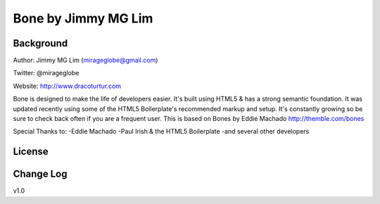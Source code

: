 ================================================
Bone by Jimmy MG Lim
================================================

Background
================================================
Author:     Jimmy MG Lim (mirageglobe@gmail.com)

Twitter:    @mirageglobe

Website:    http://www.dracoturtur.com

Bone is designed to make the life of developers easier. It's built
using HTML5 & has a strong semantic foundation. It was updated recently
using some of the HTML5 Boilerplate's recommended markup and setup.
It's constantly growing so be sure to check back often if you are a
frequent user. This is based on Bones by Eddie Machado http://themble.com/bones

Special Thanks to:
-Eddie Machado
-Paul Irish & the HTML5 Boilerplate
-and several other developers

License
================================================


Change Log
================================================
v1.0

